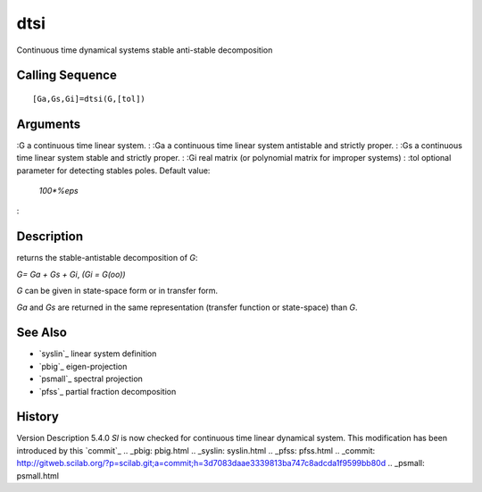 


dtsi
====

Continuous time dynamical systems stable anti-stable decomposition



Calling Sequence
~~~~~~~~~~~~~~~~


::

    [Ga,Gs,Gi]=dtsi(G,[tol])




Arguments
~~~~~~~~~

:G a continuous time linear system.
: :Ga a continuous time linear system antistable and strictly proper.
: :Gs a continuous time linear system stable and strictly proper.
: :Gi real matrix (or polynomial matrix for improper systems)
: :tol optional parameter for detecting stables poles. Default value:
  `100*%eps`
:



Description
~~~~~~~~~~~

returns the stable-antistable decomposition of `G`:

`G= Ga + Gs + Gi`, `(Gi = G(oo))`

`G` can be given in state-space form or in transfer form.

`Ga` and `Gs` are returned in the same representation (transfer
function or state-space) than `G`.



See Also
~~~~~~~~


+ `syslin`_ linear system definition
+ `pbig`_ eigen-projection
+ `psmall`_ spectral projection
+ `pfss`_ partial fraction decomposition




History
~~~~~~~
Version Description 5.4.0 `Sl` is now checked for continuous time
linear dynamical system. This modification has been introduced by this
`commit`_
.. _pbig: pbig.html
.. _syslin: syslin.html
.. _pfss: pfss.html
.. _commit: http://gitweb.scilab.org/?p=scilab.git;a=commit;h=3d7083daae3339813ba747c8adcda1f9599bb80d
.. _psmall: psmall.html


